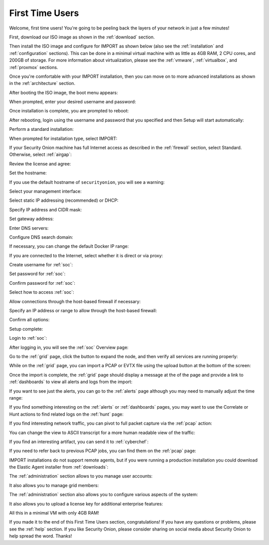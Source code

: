 .. _first-time-users:

First Time Users
================

Welcome, first time users! You're going to be peeling back the layers of your network in just a few minutes! 

First, download our ISO image as shown in the :ref:`download` section. 

Then install the ISO image and configure for IMPORT as shown below (also see the :ref:`installation` and :ref:`configuration` sections). This can be done in a minimal virtual machine with as little as 4GB RAM, 2 CPU cores, and 200GB of storage. For more information about virtualization, please see the :ref:`vmware`, :ref:`virtualbox`, and :ref:`proxmox` sections.

Once you're comfortable with your IMPORT installation, then you can move on to more advanced installations as shown in the :ref:`architecture` section.

After booting the ISO image, the boot menu appears:

.. image:: images/01_grub.png
  :target: _images/01_grub.png

When prompted, enter your desired username and password:

.. image:: images/02_initial_install.png
  :target: _images/02_initial_install.png

Once installation is complete, you are prompted to reboot:

.. image:: images/03_initial_install_finished.png
  :target: _images/03_initial_install_finished.png

After rebooting, login using the username and password that you specified and then Setup will start automatically:

.. image:: images/04_setup_init.png
  :target: _images/04_setup_init.png

Perform a standard installation:

.. image:: images/05_setup_option.png
  :target: _images/05_setup_option.png

When prompted for installation type, select IMPORT:

.. image:: images/06_setup_type.png
  :target: _images/06_setup_type.png

If your Security Onion machine has full Internet access as described in the :ref:`firewall` section, select Standard. Otherwise, select :ref:`airgap`:

.. image:: images/06_setup_airgap.png
  :target: _images/06_setup_airgap.png

Review the license and agree:

.. image:: images/07_setup_license.png
  :target: _images/07_setup_license.png

Set the hostname:

.. image:: images/08_setup_hostname.png
  :target: _images/08_setup_hostname.png

If you use the default hostname of ``securityonion``, you will see a warning:

.. image:: images/09_setup_hostname_conflict.png
  :target: _images/09_setup_hostname_conflict.png

Select your management interface:

.. image:: images/10_setup_mn_nic.png
  :target: _images/10_setup_mn_nic.png

Select static IP addressing (recommended) or DHCP:

.. image:: images/11_setup_mn_int.png
  :target: _images/11_setup_mn_int.png

Specify IP address and CIDR mask:

.. image:: images/12_setup_cidr.png
  :target: _images/12_setup_cidr.png

Set gateway address:

.. image:: images/13_setup_gateway.png
  :target: _images/13_setup_gateway.png

Enter DNS servers:

.. image:: images/14_setup_dns_servers.png
  :target: _images/14_setup_dns_servers.png

Configure DNS search domain:

.. image:: images/15_setup_dns_domain.png
  :target: _images/15_setup_dns_domain.png

If necessary, you can change the default Docker IP range:

.. image:: images/16_setup_docker_range.png
  :target: _images/16_setup_docker_range.png

If you are connected to the Internet, select whether it is direct or via proxy:

.. image:: images/18_setup_direct_proxy.png
  :target: _images/18_setup_direct_proxy.png

Create username for :ref:`soc`:

.. image:: images/20_setup_webuser.png
  :target: _images/20_setup_webuser.png

Set password for :ref:`soc`:

.. image:: images/21_setup_webpass1.png
  :target: _images/21_setup_webpass1.png

Confirm password for :ref:`soc`:

.. image:: images/22_setup_webpass2.png
  :target: _images/22_setup_webpass2.png

Select how to access :ref:`soc`:

.. image:: images/23_setup_access_type.png
  :target: _images/23_setup_access_type.png

Allow connections through the host-based firewall if necessary:

.. image:: images/26_setup_so_allow.png
  :target: _images/26_setup_so_allow.png

Specify an IP address or range to allow through the host-based firewall:

.. image:: images/27_setup_so_allow_input.png
  :target: _images/27_setup_so_allow_input.png

Confirm all options:

.. image:: images/28_setup_summary.png
  :target: _images/28_setup_summary.png

Setup complete:

.. image:: images/29_setup_finished.png
  :target: _images/29_setup_finished.png

Login to :ref:`soc`:

.. image:: images/37_login.png
  :target: _images/37_login.png

After logging in, you will see the :ref:`soc` Overview page:

.. image:: images/38_overview.png
  :target: _images/38_overview.png

Go to the :ref:`grid` page, click the button to expand the node, and then verify all services are running properly:

.. image:: images/39_grid.png
  :target: _images/39_grid.png

While on the :ref:`grid` page, you can import a PCAP or EVTX file using the upload button at the bottom of the screen:

.. image:: images/40_upload.png
  :target: _images/40_upload.png

Once the import is complete, the :ref:`grid` page should display a message at the of the page and provide a link to :ref:`dashboards` to view all alerts and logs from the import:

.. image:: images/45_import.png
  :target: _images/45_import.png

If you want to see just the alerts, you can go to the :ref:`alerts` page although you may need to manually adjust the time range:

.. image:: images/50_alerts.png
  :target: _images/50_alerts.png

If you find something interesting on the :ref:`alerts` or :ref:`dashboards` pages, you may want to use the Correlate or Hunt actions to find related logs on the :ref:`hunt` page:

.. image:: images/56_hunt.png
  :target: _images/56_hunt.png

If you find interesting network traffic, you can pivot to full packet capture via the :ref:`pcap` action:

.. image:: images/62_pcap.png
  :target: _images/62_pcap.png

You can change the view to ASCII transcript for a more human readable view of the traffic:

.. image:: images/65_pcap_details.png
  :target: _images/65_pcap_details.png

If you find an interesting artifact, you can send it to :ref:`cyberchef`:

.. image:: images/68_cyberchef.png
  :target: _images/68_cyberchef.png

If you need to refer back to previous PCAP jobs, you can find them on the :ref:`pcap` page:

.. image:: images/72_jobs.png
  :target: _images/72_jobs.png

IMPORT installations do not support remote agents, but if you were running a production installation you could download the Elastic Agent installer from :ref:`downloads`:

.. image:: images/78_downloads.png
  :target: _images/78_downloads.png

The :ref:`administration` section allows to you manage user accounts:

.. image:: images/81_users.png
  :target: _images/81_users.png

It also allows you to manage grid members:

.. image:: images/84_gridmembers.png
  :target: _images/84_gridmembers.png

The :ref:`administration` section also allows you to configure various aspects of the system:

.. image:: images/87_config.png
  :target: _images/87_config.png

It also allows you to upload a license key for additional enterprise features:

.. image:: images/91_licensekey.png
  :target: _images/91_licensekey.png

All this in a minimal VM with only 4GB RAM!

.. image:: images/39_grid.png
  :target: _images/39_grid.png

If you made it to the end of this First Time Users section, congratulations! If you have any questions or problems, please see the :ref:`help` section. If you like Security Onion, please consider sharing on social media about Security Onion to help spread the word. Thanks!
